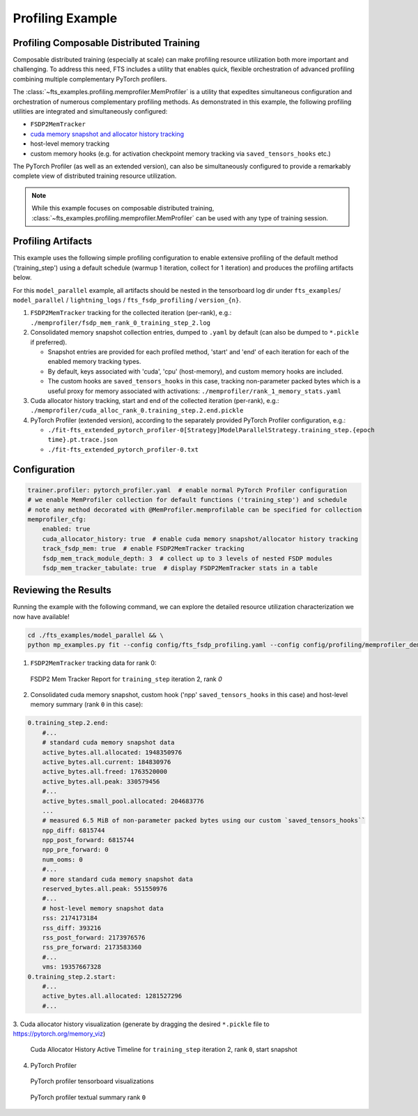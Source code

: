 
#################
Profiling Example
#################

.. _model-parallel-configurable-profiling:

Profiling Composable Distributed Training
*****************************************

Composable distributed training (especially at scale) can make profiling resource utilization both more important and
challenging. To address this need, FTS includes a utility that enables quick, flexible orchestration of advanced
profiling combining multiple complementary PyTorch profilers.

The :class:`~fts_examples.profiling.memprofiler.MemProfiler` is a utility that expedites simultaneous configuration and
orchestration of numerous complementary profiling methods. As demonstrated in this example, the following profiling
utilities are integrated and simultaneously configured:

- ``FSDP2MemTracker``
- `cuda memory snapshot and allocator history tracking <https://pytorch.org/docs/stable/torch_cuda_memory.html>`_
- host-level memory tracking
- custom memory hooks (e.g. for activation checkpoint memory tracking via ``saved_tensors_hooks`` etc.)

The PyTorch Profiler (as well as an  extended version), can also be simultaneously configured to provide a remarkably
complete view of distributed training resource utilization.

.. note::

    While this example focuses on composable distributed training,
    :class:`~fts_examples.profiling.memprofiler.MemProfiler` can be used with any type of training session.

Profiling Artifacts
*******************

This example uses the following simple profiling configuration to enable extensive profiling of the default method
('training_step') using a default schedule (warmup 1 iteration, collect for 1 iteration) and produces the profiling
artifacts below.

For this ``model_parallel`` example, all artifacts should be nested in the tensorboard log dir under ``fts_examples``/
``model_parallel`` / ``lightning_logs`` / ``fts_fsdp_profiling`` / ``version_{n}``.

1. ``FSDP2MemTracker`` tracking for the collected iteration (per-rank), e.g.:
   ``./memprofiler/fsdp_mem_rank_0_training_step_2.log``
2. Consolidated memory snapshot collection entries, dumped to ``.yaml`` by default (can also be dumped to ``*.pickle``
   if preferred).

   - Snapshot entries are provided for each profiled method, 'start' and 'end' of each iteration for each
     of the enabled memory tracking types.
   - By default, keys associated with 'cuda', 'cpu' (host-memory), and custom memory hooks are included.
   - The custom hooks are ``saved_tensors_hooks`` in this case, tracking non-parameter packed bytes which is a useful
     proxy for memory associated with activations: ``./memprofiler/rank_1_memory_stats.yaml``
3. Cuda allocator history tracking, start and end of the collected iteration (per-rank), e.g.:
   ``./memprofiler/cuda_alloc_rank_0.training_step.2.end.pickle``
4. PyTorch Profiler (extended version), according to the separately provided PyTorch Profiler configuration, e.g.:

   - ``./fit-fts_extended_pytorch_profiler-0[Strategy]ModelParallelStrategy.training_step.{epoch time}.pt.trace.json``
   - ``./fit-fts_extended_pytorch_profiler-0.txt``


Configuration
*************

.. code-block:: yaml

    trainer.profiler: pytorch_profiler.yaml  # enable normal PyTorch Profiler configuration
    # we enable MemProfiler collection for default functions ('training_step') and schedule
    # note any method decorated with @MemProfiler.memprofilable can be specified for collection
    memprofiler_cfg:
        enabled: true
        cuda_allocator_history: true  # enable cuda memory snapshot/allocator history tracking
        track_fsdp_mem: true  # enable FSDP2MemTracker tracking
        fsdp_mem_track_module_depth: 3  # collect up to 3 levels of nested FSDP modules
        fsdp_mem_tracker_tabulate: true  # display FSDP2MemTracker stats in a table


Reviewing the Results
*********************

Running the example with the following command, we can explore the detailed resource utilization characterization we now
have available!

.. code-block:: bash

    cd ./fts_examples/model_parallel && \
    python mp_examples.py fit --config config/fts_fsdp_profiling.yaml --config config/profiling/memprofiler_demo.yaml

1. ``FSDP2MemTracker`` tracking data for rank 0:

.. figure:: ../_static/images/fts/fsdp_mem_tracker_report_table.png
   :alt: FSDP2 Mem Tracker Report
   :width: 100%

   FSDP2 Mem Tracker Report for ``training_step`` iteration 2, rank `0`

2. Consolidated cuda memory snapshot, custom hook ('npp' ``saved_tensors_hooks`` in this case) and host-level memory
   summary  (rank ``0`` in this case):

.. code-block:: yaml

    0.training_step.2.end:
        #...
        # standard cuda memory snapshot data
        active_bytes.all.allocated: 1948350976
        active_bytes.all.current: 184830976
        active_bytes.all.freed: 1763520000
        active_bytes.all.peak: 330579456
        #...
        active_bytes.small_pool.allocated: 204683776
        ...
        # measured 6.5 MiB of non-parameter packed bytes using our custom `saved_tensors_hooks``
        npp_diff: 6815744
        npp_post_forward: 6815744
        npp_pre_forward: 0
        num_ooms: 0
        #...
        # more standard cuda memory snapshot data
        reserved_bytes.all.peak: 551550976
        #...
        # host-level memory snapshot data
        rss: 2174173184
        rss_diff: 393216
        rss_post_forward: 2173976576
        rss_pre_forward: 2173583360
        #...
        vms: 19357667328
    0.training_step.2.start:
        #...
        active_bytes.all.allocated: 1281527296
        #...

3. Cuda allocator history visualization (generate by dragging the desired ``*.pickle`` file to
https://pytorch.org/memory_viz)

.. figure:: ../_static/images/fts/cuda_allocation_active_timeline.png
   :alt: Cuda Allocator History Active Timeline
   :width: 100%

   Cuda Allocator History Active Timeline for ``training_step`` iteration 2,  rank ``0``, start snapshot

4. PyTorch Profiler

.. figure:: ../_static/images/fts/pytorch_profiler_tboard.png
   :alt: PyTorch profiler tensorboard visualizations
   :width: 100%

   PyTorch profiler tensorboard visualizations

.. figure:: ../_static/images/fts/pytorch_profiler_txt_summary.png
   :alt: PyTorch profiler textual summary rank ``0``
   :width: 100%

   PyTorch profiler textual summary rank ``0``
